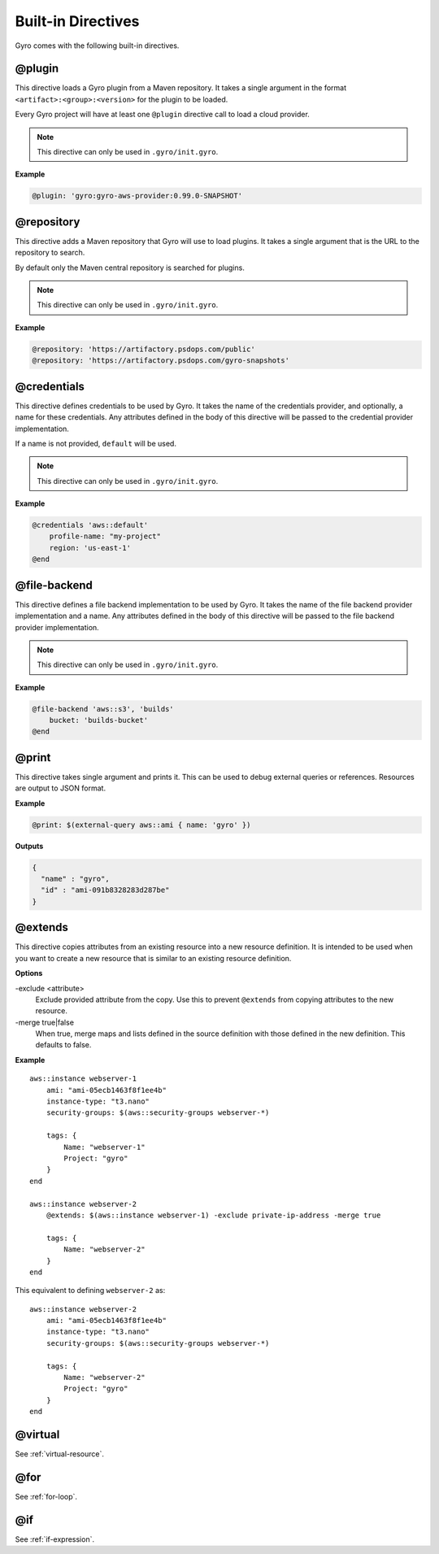 Built-in Directives
+++++++++++++++++++

Gyro comes with the following built-in directives.

@plugin
-------

This directive loads a Gyro plugin from a Maven repository. It takes a single argument in the format
``<artifact>:<group>:<version>`` for the plugin to be loaded.

Every Gyro project will have at least one ``@plugin`` directive call to load a cloud provider.

.. note:: This directive can only be used in ``.gyro/init.gyro``.

**Example**

.. code::

    @plugin: 'gyro:gyro-aws-provider:0.99.0-SNAPSHOT'

@repository
-----------

This directive adds a Maven repository that Gyro will use to load plugins. It takes a single argument that
is the URL to the repository to search.

By default only the Maven central repository is searched for plugins.

.. note:: This directive can only be used in ``.gyro/init.gyro``.

**Example**

.. code::

    @repository: 'https://artifactory.psdops.com/public'
    @repository: 'https://artifactory.psdops.com/gyro-snapshots'

@credentials
------------

This directive defines credentials to be used by Gyro. It takes the name of the credentials provider, and optionally,
a name for these credentials. Any attributes defined in the body of this directive will be passed to the credential
provider implementation.

If a name is not provided, ``default`` will be used.

.. note:: This directive can only be used in ``.gyro/init.gyro``.

**Example**

.. code::

    @credentials 'aws::default'
        profile-name: "my-project"
        region: 'us-east-1'
    @end

@file-backend
-------------

This directive defines a file backend implementation to be used by Gyro. It takes the name of the file backend
provider implementation and a name. Any attributes defined in the body of this directive will be passed to the
file backend provider implementation.

.. note:: This directive can only be used in ``.gyro/init.gyro``.

**Example**

.. code::

    @file-backend 'aws::s3', 'builds'
        bucket: 'builds-bucket'
    @end

@print
------

This directive takes single argument and prints it. This can be used to debug external queries or references. Resources
are output to JSON format.

**Example**

.. code::

    @print: $(external-query aws::ami { name: 'gyro' })

**Outputs**

.. code::

    {
      "name" : "gyro",
      "id" : "ami-091b8328283d287be"
    }

.. _extends:

@extends
--------

This directive copies attributes from an existing resource into a new resource definition. It is intended to be used
when you want to create a new resource that is similar to an existing resource definition.

**Options**

-exclude <attribute>
    Exclude provided attribute from the copy. Use this to prevent ``@extends`` from copying attributes
    to the new resource.

-merge true|false
    When true, merge maps and lists defined in the source definition with those defined in the new definition. This
    defaults to false.

**Example** ::

    aws::instance webserver-1
        ami: "ami-05ecb1463f8f1ee4b"
        instance-type: "t3.nano"
        security-groups: $(aws::security-groups webserver-*)

        tags: {
            Name: "webserver-1"
            Project: "gyro"
        }
    end

    aws::instance webserver-2
        @extends: $(aws::instance webserver-1) -exclude private-ip-address -merge true

        tags: {
            Name: "webserver-2"
        }
    end

This equivalent to defining ``webserver-2`` as::

    aws::instance webserver-2
        ami: "ami-05ecb1463f8f1ee4b"
        instance-type: "t3.nano"
        security-groups: $(aws::security-groups webserver-*)

        tags: {
            Name: "webserver-2"
            Project: "gyro"
        }
    end


@virtual
--------

See :ref:`virtual-resource`.

@for
----

See :ref:`for-loop`.

@if
---

See :ref:`if-expression`.
